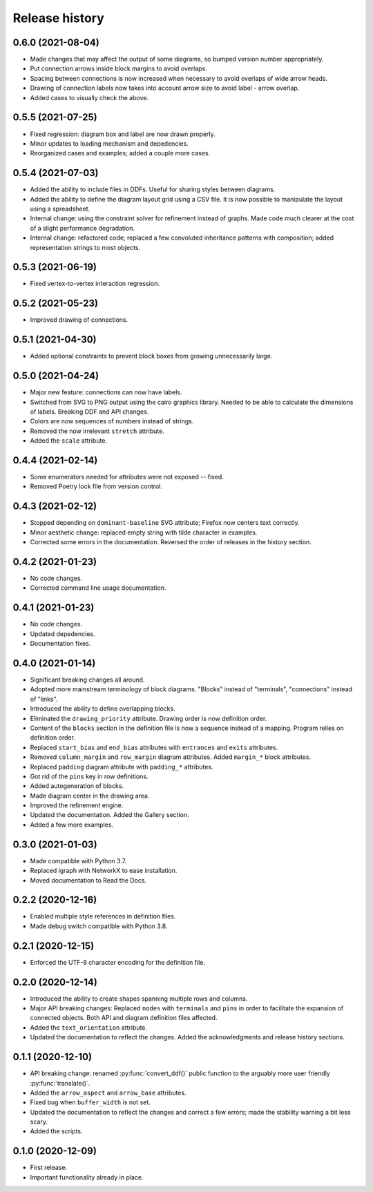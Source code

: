 Release history
===============

0.6.0 (2021-08-04)
------------------

* Made changes that may affect the output of some diagrams, so bumped
  version number appropriately.
* Put connection arrows inside block margins to avoid overlaps.
* Spacing between connections is now increased when necessary to avoid
  overlaps of wide arrow heads.
* Drawing of connection labels now takes into account arrow size to
  avoid label - arrow overlap.
* Added cases to visually check the above.

0.5.5 (2021-07-25)
------------------

* Fixed regression: diagram box and label are now drawn properly.
* Minor updates to loading mechanism and depedencies.
* Reorganized cases and examples; added a couple more cases.

0.5.4 (2021-07-03)
------------------

* Added the ability to include files in DDFs.  Useful for sharing
  styles between diagrams.
* Added the ability to define the diagram layout grid using a CSV
  file.  It is now possible to manipulate the layout using a
  spreadsheet.
* Internal change: using the constraint solver for refinement instead
  of graphs.  Made code much clearer at the cost of a slight
  performance degradation.
* Internal change: refactored code; replaced a few convoluted
  inheritance patterns with composition; added representation strings
  to most objects.

0.5.3 (2021-06-19)
------------------

* Fixed vertex-to-vertex interaction regression.

0.5.2 (2021-05-23)
------------------

* Improved drawing of connections.

0.5.1 (2021-04-30)
------------------

* Added optional constraints to prevent block boxes from growing
  unnecessarily large.

0.5.0 (2021-04-24)
------------------

* Major new feature: connections can now have labels.

* Switched from SVG to PNG output using the cairo graphics library.
  Needed to be able to calculate the dimensions of labels.  Breaking
  DDF and API changes.

* Colors are now sequences of numbers instead of strings.

* Removed the now irrelevant ``stretch`` attribute.

* Added the ``scale`` attribute.

0.4.4 (2021-02-14)
------------------

* Some enumerators needed for attributes were not exposed -- fixed.

* Removed Poetry lock file from version control.

0.4.3 (2021-02-12)
------------------

* Stopped depending on ``dominant-baseline`` SVG attribute; Firefox
  now centers text correctly.

* Minor aesthetic change: replaced empty string with tilde character
  in examples.

* Corrected some errors in the documentation.  Reversed the order of
  releases in the history section.

0.4.2 (2021-01-23)
------------------

* No code changes.
* Corrected command line usage documentation.

0.4.1 (2021-01-23)
------------------

* No code changes.
* Updated depedencies.
* Documentation fixes.

0.4.0 (2021-01-14)
------------------

* Significant breaking changes all around.

* Adopted more mainstream terminology of block diagrams.  "Blocks"
  instead of "terminals", "connections" instead of "links".

* Introduced the ability to define overlapping blocks.

* Eliminated the ``drawing_priority`` attribute.  Drawing order is now
  definition order.

* Content of the ``blocks`` section in the definition file is now a
  sequence instead of a mapping.  Program relies on definition order.

* Replaced ``start_bias`` and ``end_bias`` attributes with
  ``entrances`` and ``exits`` attributes.

* Removed ``column_margin`` and ``row_margin`` diagram attributes.
  Added ``margin_*`` block attributes.

* Replaced ``padding`` diagram attribute with ``padding_*``
  attributes.

* Got rid of the ``pins`` key in row definitions.

* Added autogeneration of blocks.

* Made diagram center in the drawing area.

* Improved the refinement engine.

* Updated the documentation.  Added the Gallery section.

* Added a few more examples.

0.3.0 (2021-01-03)
------------------

* Made compatible with Python 3.7.
* Replaced igraph with NetworkX to ease installation.
* Moved documentation to Read the Docs.

0.2.2 (2020-12-16)
------------------

* Enabled multiple style references in definition files.
* Made debug switch compatible with Python 3.8.

0.2.1 (2020-12-15)
------------------

* Enforced the UTF-8 character encoding for the definition file.

0.2.0 (2020-12-14)
------------------

* Introduced the ability to create shapes spanning multiple rows and
  columns.

* Major API breaking changes: Replaced ``nodes`` with ``terminals``
  and ``pins`` in order to facilitate the expansion of connected
  objects.  Both API and diagram definition files affected.

* Added the ``text_orientation`` attribute.

* Updated the documentation to reflect the changes.  Added the
  acknowledgments and release history sections.

0.1.1 (2020-12-10)
------------------

* API breaking change: renamed :py:func:`convert_ddf()` public
  function to the arguably more user friendly :py:func:`translate()`.

* Added the ``arrow_aspect`` and ``arrow_base`` attributes.

* Fixed bug when ``buffer_width`` is not set.

* Updated the documentation to reflect the changes and correct a few
  errors; made the stability warning a bit less scary.

* Added the scripts.

0.1.0 (2020-12-09)
------------------

* First release.
* Important functionality already in place.

